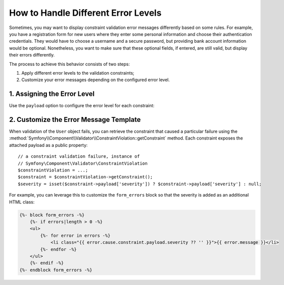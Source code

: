 .. index::
    single: Validation; Error Levels
    single: Validation; Payload

How to Handle Different Error Levels
====================================

Sometimes, you may want to display constraint validation error messages differently
based on some rules. For example, you have a registration form for new users
where they enter some personal information and choose their authentication
credentials. They would have to choose a username and a secure password,
but providing bank account information would be optional. Nonetheless, you
want to make sure that these optional fields, if entered, are still valid,
but display their errors differently.

The process to achieve this behavior consists of two steps:

#. Apply different error levels to the validation constraints;
#. Customize your error messages depending on the configured error level.

1. Assigning the Error Level
----------------------------

Use the ``payload`` option to configure the error level for each constraint:

.. configuration-block::

    .. code-block:: php-annotations

        // src/Entity/User.php
        namespace App\Entity;

        use Symfony\Component\Validator\Constraints as Assert;

        class User
        {
            /**
             * @Assert\NotBlank(payload={"severity"="error"})
             */
            protected $username;

            /**
             * @Assert\NotBlank(payload={"severity"="error"})
             */
            protected $password;

            /**
             * @Assert\Iban(payload={"severity"="warning"})
             */
            protected $bankAccountNumber;
        }

    .. code-block:: yaml

        # config/validator/validation.yaml
        App\Entity\User:
            properties:
                username:
                    - NotBlank:
                        payload:
                            severity: error
                password:
                    - NotBlank:
                        payload:
                            severity: error
                bankAccountNumber:
                    - Iban:
                        payload:
                            severity: warning

    .. code-block:: xml

        <!-- config/validator/validation.xml -->
        <?xml version="1.0" encoding="UTF-8" ?>
        <constraint-mapping xmlns="http://symfony.com/schema/dic/constraint-mapping"
            xmlns:xsi="http://www.w3.org/2001/XMLSchema-instance"
            xsi:schemaLocation="http://symfony.com/schema/dic/constraint-mapping https://symfony.com/schema/dic/constraint-mapping/constraint-mapping-1.0.xsd">

            <class name="App\Entity\User">
                <property name="username">
                    <constraint name="NotBlank">
                        <option name="payload">
                            <value key="severity">error</value>
                        </option>
                    </constraint>
                </property>
                <property name="password">
                    <constraint name="NotBlank">
                        <option name="payload">
                            <value key="severity">error</value>
                        </option>
                    </constraint>
                </property>
                <property name="bankAccountNumber">
                    <constraint name="Iban">
                        <option name="payload">
                            <value key="severity">warning</value>
                        </option>
                    </constraint>
                </property>
            </class>
        </constraint-mapping>

    .. code-block:: php

        // src/Entity/User.php
        namespace App\Entity;

        use Symfony\Component\Validator\Constraints as Assert;
        use Symfony\Component\Validator\Mapping\ClassMetadata;

        class User
        {
            public static function loadValidatorMetadata(ClassMetadata $metadata)
            {
                $metadata->addPropertyConstraint('username', new Assert\NotBlank([
                    'payload' => ['severity' => 'error'],
                ]));
                $metadata->addPropertyConstraint('password', new Assert\NotBlank([
                    'payload' => ['severity' => 'error'],
                ]));
                $metadata->addPropertyConstraint('bankAccountNumber', new Assert\Iban([
                    'payload' => ['severity' => 'warning'],
                ]));
            }
        }

2. Customize the Error Message Template
---------------------------------------

When validation of the ``User`` object fails, you can retrieve the constraint
that caused a particular failure using the
:method:`Symfony\\Component\\Validator\\ConstraintViolation::getConstraint`
method. Each constraint exposes the attached payload as a public property::

    // a constraint validation failure, instance of
    // Symfony\Component\Validator\ConstraintViolation
    $constraintViolation = ...;
    $constraint = $constraintViolation->getConstraint();
    $severity = isset($constraint->payload['severity']) ? $constraint->payload['severity'] : null;

For example, you can leverage this to customize the ``form_errors`` block
so that the severity is added as an additional HTML class:

.. code-block:: html+twig

    {%- block form_errors -%}
        {%- if errors|length > 0 -%}
        <ul>
            {%- for error in errors -%}
                <li class="{{ error.cause.constraint.payload.severity ?? '' }}">{{ error.message }}</li>
            {%- endfor -%}
        </ul>
        {%- endif -%}
    {%- endblock form_errors -%}

.. seealso::

    For more information on customizing form rendering, see :doc:`/form/form_customization`.

.. ready: no
.. revision: 8b45bd0b1eb8353d0981f119eae99e0b7590b232